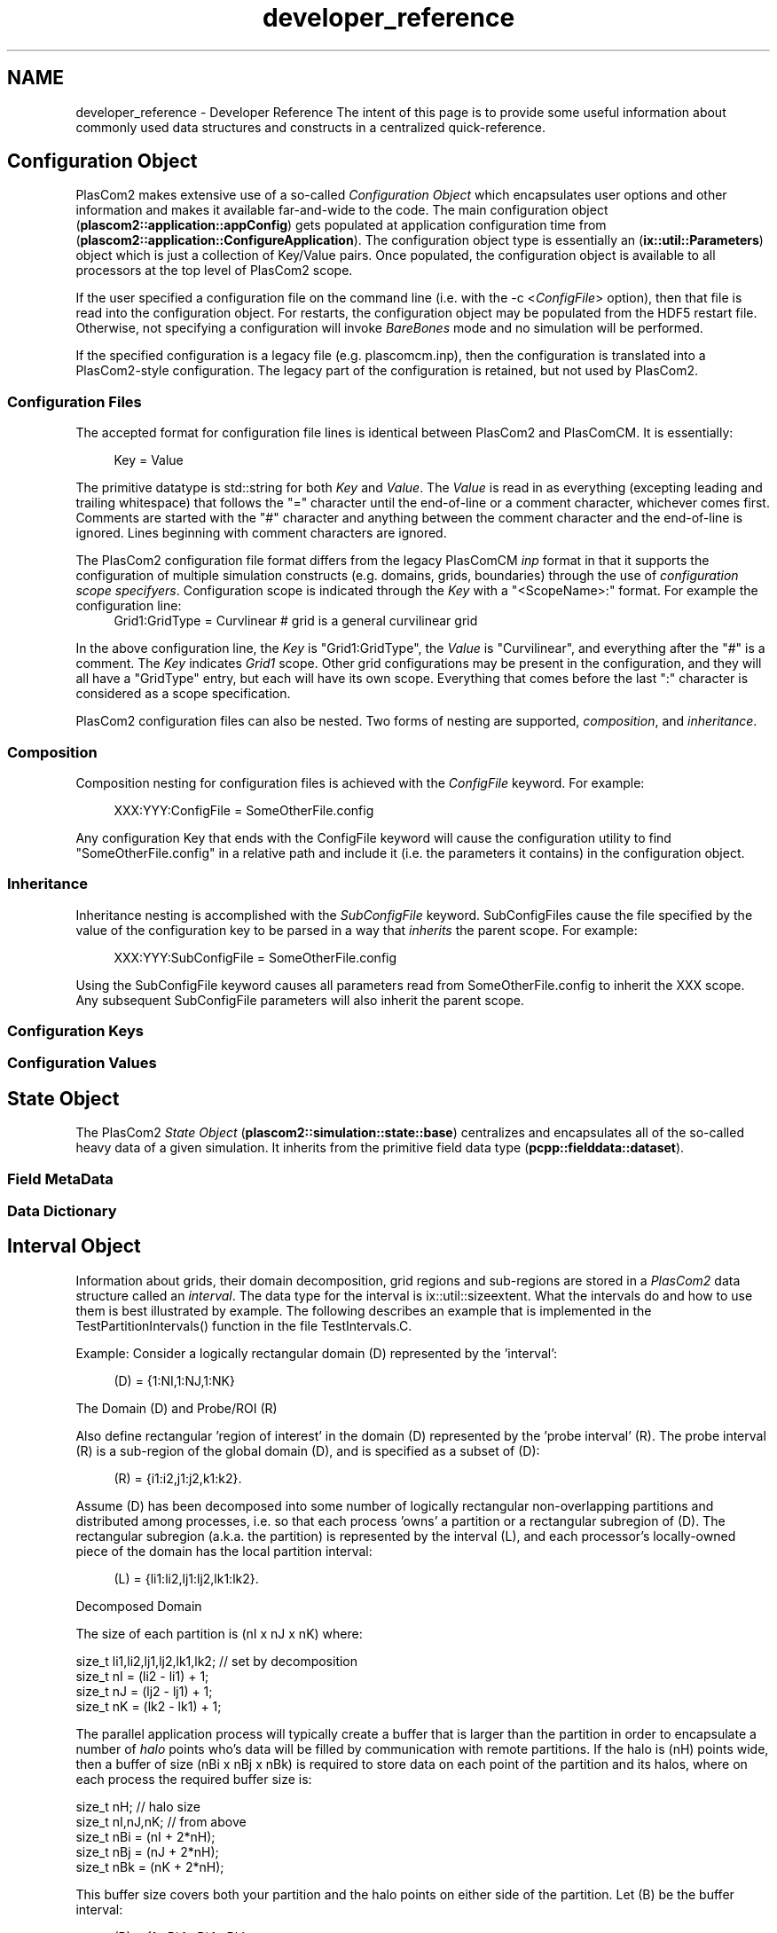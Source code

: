 .TH "developer_reference" 3 "Fri Apr 10 2020" "Version 1.0" "JustKernels" \" -*- nroff -*-
.ad l
.nh
.SH NAME
developer_reference \- Developer Reference 
The intent of this page is to provide some useful information about commonly used data structures and constructs in a centralized quick-reference\&.
.SH "Configuration Object"
.PP
PlasCom2 makes extensive use of a so-called \fIConfiguration Object\fP which encapsulates user options and other information and makes it available far-and-wide to the code\&. The main configuration object (\fBplascom2::application::appConfig\fP) gets populated at application configuration time from (\fBplascom2::application::ConfigureApplication\fP)\&. The configuration object type is essentially an (\fBix::util::Parameters\fP) object which is just a collection of Key/Value pairs\&. Once populated, the configuration object is available to all processors at the top level of PlasCom2 scope\&.
.PP
If the user specified a configuration file on the command line (i\&.e\&. with the -c <\fIConfigFile\fP> option), then that file is read into the configuration object\&. For restarts, the configuration object may be populated from the HDF5 restart file\&. Otherwise, not specifying a configuration will invoke \fIBareBones\fP mode and no simulation will be performed\&.
.PP
If the specified configuration is a legacy file (e\&.g\&. plascomcm\&.inp), then the configuration is translated into a PlasCom2-style configuration\&. The legacy part of the configuration is retained, but not used by PlasCom2\&.
.SS "Configuration Files"
The accepted format for configuration file lines is identical between PlasCom2 and PlasComCM\&. It is essentially:
.br
 
.PP
.RS 4
Key = Value 
.br
.RE
.PP
.PP
The primitive datatype is std::string for both \fIKey\fP and \fIValue\fP\&. The \fIValue\fP is read in as everything (excepting leading and trailing whitespace) that follows the "=" character until the end-of-line or a comment character, whichever comes first\&. Comments are started with the "#" character and anything between the comment character and the end-of-line is ignored\&. Lines beginning with comment characters are ignored\&.
.PP
The PlasCom2 configuration file format differs from the legacy PlasComCM \fIinp\fP format in that it supports the configuration of multiple simulation constructs (e\&.g\&. domains, grids, boundaries) through the use of \fIconfiguration scope specifyers\fP\&. Configuration scope is indicated through the \fIKey\fP with a "<ScopeName>:" format\&. For example the configuration line: 
.br
.RS 4
Grid1:GridType = Curvlinear # grid is a general curvilinear grid
.br
.RE
.PP
.PP
In the above configuration line, the \fIKey\fP is "Grid1:GridType", the \fIValue\fP is "Curvilinear", and everything after the "#" is a comment\&. The \fIKey\fP indicates \fIGrid1\fP scope\&. Other grid configurations may be present in the configuration, and they will all have a "GridType" entry, but each will have its own scope\&. Everything that comes before the last ":" character is considered as a scope specification\&.
.PP
PlasCom2 configuration files can also be nested\&. Two forms of nesting are supported, \fIcomposition\fP, and \fIinheritance\fP\&.
.SS "Composition"
Composition nesting for configuration files is achieved with the \fIConfigFile\fP keyword\&. For example:
.br
 
.PP
.RS 4
XXX:YYY:ConfigFile = SomeOtherFile\&.config
.br
.RE
.PP
.PP
Any configuration Key that ends with the ConfigFile keyword will cause the configuration utility to find "SomeOtherFile\&.config" in a relative path and include it (i\&.e\&. the parameters it contains) in the configuration object\&.
.SS "Inheritance"
Inheritance nesting is accomplished with the \fISubConfigFile\fP keyword\&. SubConfigFiles cause the file specified by the value of the configuration key to be parsed in a way that \fIinherits\fP the parent scope\&. For example:
.br
 
.PP
.RS 4
XXX:YYY:SubConfigFile = SomeOtherFile\&.config
.br
.RE
.PP
.PP
Using the SubConfigFile keyword causes all parameters read from SomeOtherFile\&.config to inherit the XXX scope\&. Any subsequent SubConfigFile parameters will also inherit the parent scope\&.
.SS "Configuration Keys"
.SS "Configuration Values"
.SH "State Object"
.PP
The PlasCom2 \fIState Object\fP (\fBplascom2::simulation::state::base\fP) centralizes and encapsulates all of the so-called heavy data of a given simulation\&. It inherits from the primitive field data type (\fBpcpp::fielddata::dataset\fP)\&.
.SS "Field MetaData"
.SS "Data Dictionary"
.SH "Interval Object"
.PP
Information about grids, their domain decomposition, grid regions and sub-regions are stored in a \fIPlasCom2\fP data structure called an \fIinterval\fP\&. The data type for the interval is ix::util::sizeextent\&. What the intervals do and how to use them is best illustrated by example\&. The following describes an example that is implemented in the TestPartitionIntervals() function in the file TestIntervals\&.C\&.
.PP
Example: Consider a logically rectangular domain (D) represented by the 'interval':
.PP
.RS 4
(D) = {1:NI,1:NJ,1:NK} 
.RE
.PP
.PP
The Domain (D) and Probe/ROI (R)
.PP
Also define rectangular 'region of interest' in the domain (D) represented by the 'probe interval' (R)\&. The probe interval (R) is a sub-region of the global domain (D), and is specified as a subset of (D):
.PP
.RS 4
(R) = {i1:i2,j1:j2,k1:k2}\&. 
.RE
.PP
.PP
Assume (D) has been decomposed into some number of logically rectangular non-overlapping partitions and distributed among processes, i\&.e\&. so that each process 'owns' a partition or a rectangular subregion of (D)\&. The rectangular subregion (a\&.k\&.a\&. the partition) is represented by the interval (L), and each processor's locally-owned piece of the domain has the local partition interval:
.PP
.RS 4
(L) = {li1:li2,lj1:lj2,lk1:lk2}\&. 
.RE
.PP
.PP
Decomposed Domain
.PP
The size of each partition is (nI x nJ x nK) where:
.PP
.PP
.nf
size_t li1,li2,lj1,lj2,lk1,lk2; // set by decomposition
size_t nI = (li2 - li1) + 1;  
size_t nJ = (lj2 - lj1) + 1;  
size_t nK = (lk2 - lk1) + 1; 
.fi
.PP
.PP
The parallel application process will typically create a buffer that is larger than the partition in order to encapsulate a number of \fIhalo\fP points who's data will be filled by communication with remote partitions\&. If the halo is (nH) points wide, then a buffer of size (nBi x nBj x nBk) is required to store data on each point of the partition and its halos, where on each process the required buffer size is:
.PP
.PP
.nf
size_t nH;               // halo size
size_t nI,nJ,nK;         // from above
size_t nBi = (nI + 2*nH);
size_t nBj = (nJ + 2*nH);
size_t nBk = (nK + 2*nH);
.fi
.PP
.PP
This buffer size covers both your partition and the halo points on either side of the partition\&. Let (B) be the buffer interval:
.PP
.RS 4
(B) = {1:nBi,1:nBj,1:nBk} 
.RE
.PP
.PP
Partition Buffer - with halos
.PP
The interval for (L) is called the 'partition interval'; it's coordinates are with respect to the non-partitioned domain (D)\&. That is, it has IJK values (aka coordinates) that are wrt the global, non-partitioned domain (D)\&. The local buffer points corresponding to the points of your local partition interval (L) are referred to as the 'partition buffer interval' (PBI)\&. In this case with halos all around, the (PBI) is this interval:
.PP
.RS 4
(PBI) = {nH+1:nH+nI,nH+1:nH+1:nH+nJ,nH+1:nH+nK} 
.RE
.PP
.SS "Creating interval objects"
All of these 'intervals' (R), (D), (L), (B) and (PBI) are represented by ix::util::sizeextent objects\&. They can be created by the following code:
.PP
.PP
.nf
size_t domainSizes[]           = {NI,NJ,NK}; 
size_t bufferSizes[]           = {nBi,nBj,nBk};
size_t flatPartitionInterval[] = {li1,li2,lj1,lj2,lk1,lk2};
size_t flatProbeInterval[]     = {i1,i2,j1,j2,k1,k2};      
size_t flatPartBuffInterval[]  = {nH+1,nH+nI,nH+1,nH+nJ,nH+1,nH+nK};
                                                                    
ix::util::sizeextent domainInterval, bufferInterval;                
domainInterval\&.InitSimple(3,domainSizes);           // (D)                    
domainInterval\&.Fortranslate();                      // use 1-based indices              
bufferInterval\&.InitSimple(3,bufferSizes);           // (B)                    
bufferInterval\&.Fortranslate();                                      
                                                                    
ix::util::sizeextent probeInterval(flatProbeInterval,3);              // (R) 
ix::util::sizeextent partitionInterval(flatPartitionInterval,3);      // (L) 
ix::util::sizeextent partitionBufferInterval(flatPartBuffInterval,3); // (PBI)
.fi
.PP
.PP
\fBNote:\fP
.RS 4
Fortranslate is not needed by (R),(L),(PBI) - these were explicitly created by initializing with 1-based static intervals\&.
.RE
.PP
The capabilities of the interval datatype (i\&.e\&. ix::util::sizeextent) are demonstrated by answering these questions about the domain and region of interest:
.PP
.IP "1." 4
What portion of the global probe interval (R) is located on the local partition?
.IP "2." 4
What is the interval of the local buffer that corresponds to the locally owned part of (R)?
.IP "3." 4
What are the buffer indices that correspond to the local probe points?
.IP "4." 4
Given a local buffer index (l0):
.IP "  1." 6
what are the point's IJK coordinates wrt the local buffer (B)?
.IP "  2." 6
is the point in the halo or in the partition?
.IP "  3." 6
what are the point's IJK coordinates wrt the global domain (D)?
.IP "  4." 6
is the point within the region of interest (R)?
.PP

.PP
.SS "Detecting overlap or collision of intervals"
.SS "Question 1) What portion of the global probe interval (R) is located on the local partition?"
.PP
We need the extent to which (R) overlaps with (L), which we can get with the member function ix::util::sizeextent::Overlap\&. Here's how:
.PP
.PP
.nf
ix::util::sizeextent partitionInterval; // from above
ix::util::sizeextent probeInterval;     // from above 
ix::util::sizeextent probePartitionInterval(partitionInterval\&.Overlap(probeInterval)); 
.fi
.PP
.PP
\fIOR\fP
.PP
.PP
.nf
ix::util::sizeextent partitionInterval; // from above
ix::util::sizeextent probeInterval;     // from above 
ix::util::sizeextent probePartitionInterval = partitionInterval\&.Overlap(probeInterval);            
.fi
.PP
.PP
\fIOR\fP
.PP
.PP
.nf
ix::util::sizeextent partitionInterval; // from above
ix::util::sizeextent probeInterval;     // from above 
ix::util::sizeextent probePartitionInterval;                                           
partitionInterval\&.Overlap(probeInterval,probePartitionInterval);            
.fi
.PP
.PP
Overlap function returns the interval of the intersection of two input intervals\&.
.PP
Now (probePartitionInterval) is the part of the probe interval (R) that is owned locally\&.
.SS "Relative translation of intervals"
.SS "Question 2) What is the interval of my local buffer that corresponds to the locally-owned part of (R)?"
.PP
The local probe interval (probePartitionInterval) needs to be translated to line up with the storage buffer that includes the halo regions\&. That translation can be done with the member function ix::util::sizeextent::RelativeTranslation:
.PP
.PP
.nf
ix::util::sizeextent probePartitionInterval;  // from above
ix::util::sizeextent partitionBufferInterval; // from above
ix::util::sizeextent partitionInterval;       // from above
ix::util::sizeextent probeBufferInterval;
probePartitionInterval\&.RelativeTranslation(partitionInterval,partitionBufferInterval,probeBufferInterval);
.fi
.PP
.PP
Buffer interval for the sub-region corresponding to the locally-owned probe points 
.PP
Now (probeBufferInterval) is the \fIbuffer interval\fP that corresponds to the locally owned portion of the original probe interval (R)\&. The action of RelativeTranslation is simply to find the offset of (probePartitionInterval) within (L) or (partitionInterval) and then translate it to the (PBI) or (partitionBufferInterval) interval\&.
.PP
The partition buffer with its sub-regions\&.
.SS "Finding buffer indices for sub-intervals"
.SS "Question 3) What are the buffer indices that correspond to the local probe points?"
.PP
These are the buffer indices that correspond to the (probeBufferInterval) interval\&. To get a vector of buffer indices that correspond to a sub-interval (e\&.g\&. the probe interval (probeBufferInterval) in this case), use ix::util::sizeextent::GetFlatIndices:
.PP
.PP
.nf
ix::util::sizeextent bufferInterval;      // from above
ix::util::sizeextent probeBufferInterval; // from above
std::vector<size_t> probeBufferIndices;
bufferInterval\&.GetFlatIndices(probeBufferInterval,probeBufferIndices);
.fi
.PP
.PP
Now probeBufferIndices vector contains the buffer indices of the locally owned probe points\&. If one wanted to operate on every local probe point (i\&.e\&. every locally-owned point in the region-of-interest), could do the following:
.PP
.PP
.nf
ix::util::sizeextent bufferInterval;    // from above
std::vector<size_t> probeBufferIndices; // from above
size_t numPointsBuffer = bufferInterval\&.NNodes();
std::vector<double> someBuffer(numPointsBuffer,0);
std::vector<size_t>::iterator probeIndices = probeBufferIndices\&.begin();
while(probeIndices != probeBufferIndices\&.end()){                
  size_t bufferIndex = *probeIndices++;                         
  Operate(someBuffer[bufferIndex]);                             
}                                                                       
.fi
.PP
.SS "Mapping coordinates and indices for buffers and intervals"
.SS "Question 4) Given a local buffer index (l0):"
.PP
.IP "\(bu" 2
(a) what are the point's IJK coordinates wrt the local buffer (B)?
.IP "\(bu" 2
(b) is the point in the halo or in the partition?
.IP "\(bu" 2
(c) what are the point's IJK coordinates wrt the global domain (D)?
.IP "\(bu" 2
(d) is the point within the region of interest (R)?
.PP
.PP
.SS "4a) What are the point's IJK coordinates wrt the local buffer (B)?"
.PP
Mapping back-and-forth between l0 and interval-based IJK can be accomplished by the ix::util::sizeextent::Coordinates and ix::util::sizeextent::NodeIndex member functions\&. These functions are demonstrated by the following code:
.PP
.PP
.nf
ix::util::sizeextent bufferInterval;          // from above
ix::util::sizeextent probePartitionInterval;  // from above
std::vector<size_t> probeBufferIndices;       // from above
size_t numLocalProbePoints = probePartitionInterval\&.NNodes();
for(size_t iProbe = 0;iProbe < numLocalProbePoints;iProbe++){
   size_t bufferIndex = probeBufferIndices[iProbe]; // l0
   // Get buffer-IJK (bufferInterval-based numbering) for l0
   std::vector<size_t> bufferIJK(bufferInterval\&.Coordinates(bufferIndex));
   // Get l0 back from buffer-IJK
   size_t resolvedBufferIndex = bufferInterval\&.NodeIndex(bufferIJK);
}
.fi
.PP
.PP
\fBNote:\fP
.RS 4
In this example, l0 is meant to be the 0-based index into a buffer holding data on each point of the partition (and halos)\&. The IJK coordinates returned by the ix::util::sizeextent::Coordinates member function will have the same numbering scheme as the ix::util::sizeextent itself\&. That is, if the sizeextent is 1-based then the returned IJK will be 1-based\&. Similarly, the ix::util::sizeextent::NodeIndex member function will expect an input set of IJK coordinates consistent with the numbering scheme for the sizeextent, and will return a 0-based index that is the buffer index corresponding to the data for the given IJK point\&.
.RE
.PP
.SS "4b) and 4d) Is a given point l0 in the halo, partition or probe/ROI?"
.PP
Simple queries about whether intervals contain certain points can be done with the ix::util::sizeextent::Contains member function:
.PP
.PP
.nf
size_t l0;
ix::util::sizeextent bufferInterval;          // from above
ix::util::sizeextent partitionBufferInterval; // from above
std::vector<size_t> bufferIJK(bufferInterval\&.Coordinates(l0));
bool pointInPartition = partitionBufferInterval\&.Contains(bufferIJK);
bool pointInHalo      = !pointInPartition;
bool pointInProbe     = probeBufferInterval\&.Contains(bufferIJK);
.fi
.PP
.PP
.SS "4c) What are the point's IJK coordinates wrt the global domain (D)?"
.PP
The ix::util::sizeextent::RelativeCoordinates and ix::util::sizeextent::TranslateCoordinates member functions are used to map the buffer's IJK coordinates to the global domain (D):
.PP
.PP
.nf
size_t l0;
ix::util::sizeextent bufferInterval;          // from above
ix::util::sizeextent partitionBufferInterval; // from above
std::vector<size_t> bufferIJK(bufferInterval\&.Coordinates(l0));
if(partitionBufferInterval\&.Contains(bufferIJK)){
  std::vector<size_t> partitionIJK(bufferIJK);// copy create
  partitionBufferInterval\&.RelativeCoordinates(partitionIJK);
  partitionInterval\&.TranslateCoordinates(partitionIJK);
  // partitionIJK is now the IJK coordinates wrt the global
  // domain (D)\&.
}
.fi
.PP
 
